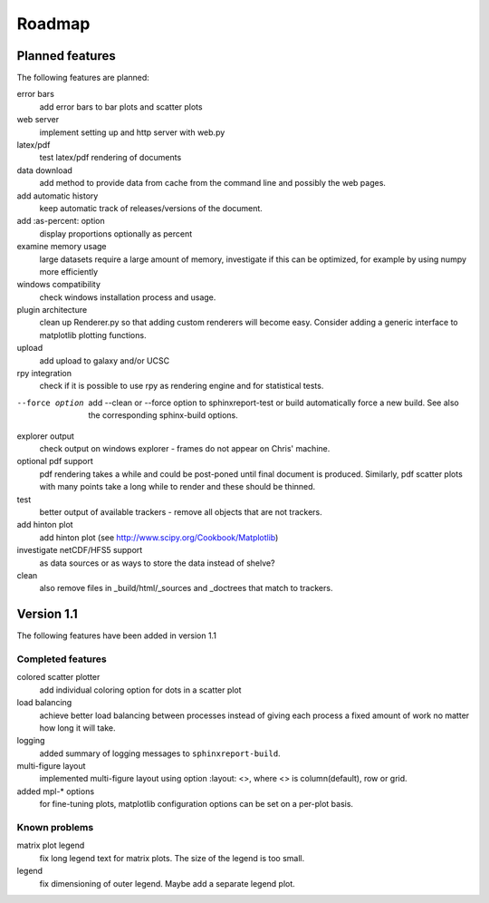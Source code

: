 .. _Roadmap:

=======
Roadmap
=======

Planned features
================

The following features are planned:

error bars
   add error bars to bar plots and scatter plots

web server
   implement setting up and http server with web.py

latex/pdf
   test latex/pdf rendering of documents

data download
   add method to provide data from cache from the
   command line and possibly the web pages.

add automatic history
    keep automatic track of releases/versions of
    the document.

add :as-percent: option
    display proportions optionally as percent

examine memory usage
    large datasets require a large amount of memory,
    investigate if this can be optimized, for example
    by using numpy more efficiently

windows compatibility
    check windows installation process and usage.

plugin architecture
    clean up Renderer.py so that adding custom renderers
    will become easy. Consider adding a generic interface
    to matplotlib plotting functions.

upload
    add upload to galaxy and/or UCSC

rpy integration
    check if it is possible to use rpy as rendering engine and
    for statistical tests.

--force option
    add --clean or --force option to sphinxreport-test or build
    automatically force a new build. See also the corresponding
    sphinx-build options.

explorer output
    check output on windows explorer - frames do not appear on
    Chris' machine.

optional pdf support
    pdf rendering takes a while and could be post-poned until
    final document is produced. Similarly, pdf scatter plots 
    with many points take a long while to render and these should
    be thinned.

test
   better output of available trackers - remove all
   objects that are not trackers.

add hinton plot
   add hinton plot (see http://www.scipy.org/Cookbook/Matplotlib)

investigate netCDF/HFS5 support
   as data sources or as ways to store the data instead of shelve?

clean
   also remove files in _build/html/_sources and _doctrees
   that match to trackers.

Version 1.1
===========

The following features have been added in version 1.1

Completed features
------------------

colored scatter plotter
   add individual coloring option for dots in a 
   scatter plot

load balancing
    achieve better load balancing between processes instead
    of giving each process a fixed amount of work no matter
    how long it will take.

logging
    added summary of logging messages to ``sphinxreport-build``.

multi-figure layout
   implemented multi-figure layout using option
   :layout: <>, where <> is column(default), row or grid.

added mpl-* options
   for fine-tuning plots, matplotlib configuration options
   can be set on a per-plot basis.

Known problems
--------------

matrix plot legend
   fix long legend text for matrix plots. The size of the legend
   is too small.

legend
   fix dimensioning of outer legend. Maybe add a separate
   legend plot.


